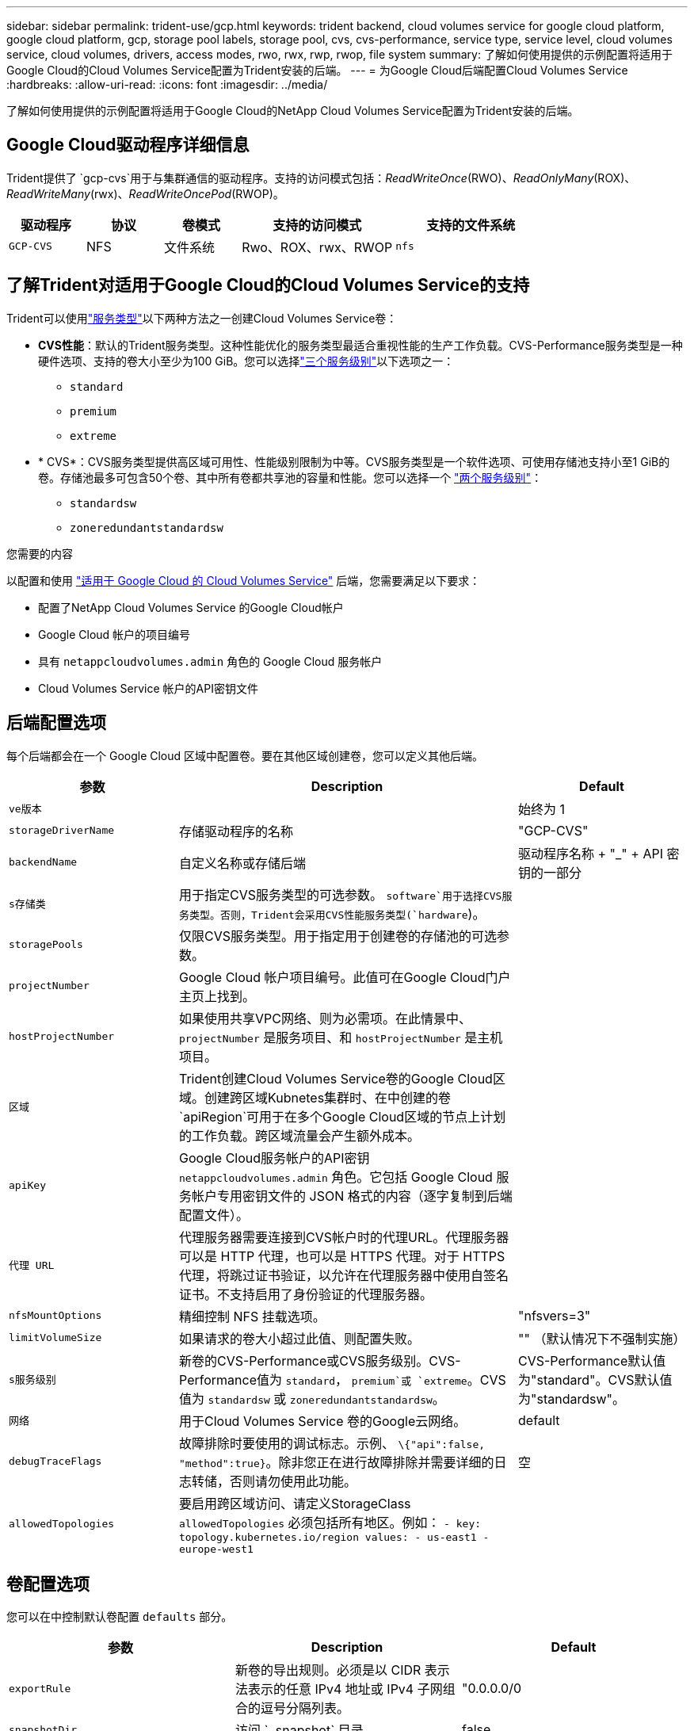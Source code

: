 ---
sidebar: sidebar 
permalink: trident-use/gcp.html 
keywords: trident backend, cloud volumes service for google cloud platform, google cloud platform, gcp, storage pool labels, storage pool, cvs, cvs-performance, service type, service level, cloud volumes service, cloud volumes, drivers, access modes, rwo, rwx, rwp, rwop, file system 
summary: 了解如何使用提供的示例配置将适用于Google Cloud的Cloud Volumes Service配置为Trident安装的后端。 
---
= 为Google Cloud后端配置Cloud Volumes Service
:hardbreaks:
:allow-uri-read: 
:icons: font
:imagesdir: ../media/


[role="lead"]
了解如何使用提供的示例配置将适用于Google Cloud的NetApp Cloud Volumes Service配置为Trident安装的后端。



== Google Cloud驱动程序详细信息

Trident提供了 `gcp-cvs`用于与集群通信的驱动程序。支持的访问模式包括：_ReadWriteOnce_(RWO)、_ReadOnlyMany_(ROX)、_ReadWriteMany_(rwx)、_ReadWriteOncePod_(RWOP)。

[cols="1, 1, 1, 2, 2"]
|===
| 驱动程序 | 协议 | 卷模式 | 支持的访问模式 | 支持的文件系统 


| `GCP-CVS`  a| 
NFS
 a| 
文件系统
 a| 
Rwo、ROX、rwx、RWOP
 a| 
`nfs`

|===


== 了解Trident对适用于Google Cloud的Cloud Volumes Service的支持

Trident可以使用link:https://cloud.google.com/architecture/partners/netapp-cloud-volumes/service-types["服务类型"^]以下两种方法之一创建Cloud Volumes Service卷：

* *CVS性能*：默认的Trident服务类型。这种性能优化的服务类型最适合重视性能的生产工作负载。CVS-Performance服务类型是一种硬件选项、支持的卷大小至少为100 GiB。您可以选择link:https://cloud.google.com/architecture/partners/netapp-cloud-volumes/service-levels#service_levels_for_the_cvs-performance_service_type["三个服务级别"^]以下选项之一：
+
** `standard`
** `premium`
** `extreme`


* * CVS*：CVS服务类型提供高区域可用性、性能级别限制为中等。CVS服务类型是一个软件选项、可使用存储池支持小至1 GiB的卷。存储池最多可包含50个卷、其中所有卷都共享池的容量和性能。您可以选择一个 link:https://cloud.google.com/architecture/partners/netapp-cloud-volumes/service-levels#service_levels_for_the_cvs_service_type["两个服务级别"^]：
+
** `standardsw`
** `zoneredundantstandardsw`




.您需要的内容
以配置和使用 https://cloud.netapp.com/cloud-volumes-service-for-gcp?utm_source=NetAppTrident_ReadTheDocs&utm_campaign=Trident["适用于 Google Cloud 的 Cloud Volumes Service"^] 后端，您需要满足以下要求：

* 配置了NetApp Cloud Volumes Service 的Google Cloud帐户
* Google Cloud 帐户的项目编号
* 具有 `netappcloudvolumes.admin` 角色的 Google Cloud 服务帐户
* Cloud Volumes Service 帐户的API密钥文件




== 后端配置选项

每个后端都会在一个 Google Cloud 区域中配置卷。要在其他区域创建卷，您可以定义其他后端。

[cols="1, 2, 1"]
|===
| 参数 | Description | Default 


| `ve版本` |  | 始终为 1 


| `storageDriverName` | 存储驱动程序的名称 | "GCP-CVS" 


| `backendName` | 自定义名称或存储后端 | 驱动程序名称 + "_" + API 密钥的一部分 


| `s存储类` | 用于指定CVS服务类型的可选参数。 `software`用于选择CVS服务类型。否则，Trident会采用CVS性能服务类型(`hardware`)。 |  


| `storagePools` | 仅限CVS服务类型。用于指定用于创建卷的存储池的可选参数。 |  


| `projectNumber` | Google Cloud 帐户项目编号。此值可在Google Cloud门户主页上找到。 |  


| `hostProjectNumber` | 如果使用共享VPC网络、则为必需项。在此情景中、 `projectNumber` 是服务项目、和 `hostProjectNumber` 是主机项目。 |  


| `区域` | Trident创建Cloud Volumes Service卷的Google Cloud区域。创建跨区域Kubnetes集群时、在中创建的卷 `apiRegion`可用于在多个Google Cloud区域的节点上计划的工作负载。跨区域流量会产生额外成本。 |  


| `apiKey` | Google Cloud服务帐户的API密钥 `netappcloudvolumes.admin` 角色。它包括 Google Cloud 服务帐户专用密钥文件的 JSON 格式的内容（逐字复制到后端配置文件）。 |  


| `代理 URL` | 代理服务器需要连接到CVS帐户时的代理URL。代理服务器可以是 HTTP 代理，也可以是 HTTPS 代理。对于 HTTPS 代理，将跳过证书验证，以允许在代理服务器中使用自签名证书。不支持启用了身份验证的代理服务器。 |  


| `nfsMountOptions` | 精细控制 NFS 挂载选项。 | "nfsvers=3" 


| `limitVolumeSize` | 如果请求的卷大小超过此值、则配置失败。 | "" （默认情况下不强制实施） 


| `s服务级别` | 新卷的CVS-Performance或CVS服务级别。CVS-Performance值为 `standard`， `premium`或 `extreme`。CVS值为 `standardsw` 或 `zoneredundantstandardsw`。 | CVS-Performance默认值为"standard"。CVS默认值为"standardsw"。 


| `网络` | 用于Cloud Volumes Service 卷的Google云网络。 | default 


| `debugTraceFlags` | 故障排除时要使用的调试标志。示例、 `\{"api":false, "method":true}`。除非您正在进行故障排除并需要详细的日志转储，否则请勿使用此功能。 | 空 


| `allowedTopologies` | 要启用跨区域访问、请定义StorageClass `allowedTopologies` 必须包括所有地区。例如：
`- key: topology.kubernetes.io/region
  values:
  - us-east1
  - europe-west1` |  
|===


== 卷配置选项

您可以在中控制默认卷配置 `defaults` 部分。

[cols=",,"]
|===
| 参数 | Description | Default 


| `exportRule` | 新卷的导出规则。必须是以 CIDR 表示法表示的任意 IPv4 地址或 IPv4 子网组合的逗号分隔列表。 | "0.0.0.0/0 


| `snapshotDir` | 访问 ` .snapshot` 目录 | false 


| `sSnapshot 预留` | 为快照预留的卷百分比 | "" （接受 CVS 默认值为 0 ） 


| `s大小` | 新卷的大小。CVS性能最小值为100 GiB。CVS最小值为1 GiB。 | CVS-Performance服务类型默认为"100GiB"。CVS服务类型未设置默认值、但至少需要1 GiB。 
|===


== CVS-Performance服务类型示例

以下示例提供了CVS-Performance服务类型的示例配置。

.示例 1 ：最低配置
[%collapsible]
====
这是使用默认CVS-Performance服务类型以及默认"标准"服务级别的最小后端配置。

[listing]
----
---
version: 1
storageDriverName: gcp-cvs
projectNumber: '012345678901'
apiRegion: us-west2
apiKey:
  type: service_account
  project_id: my-gcp-project
  private_key_id: "<id_value>"
  private_key: |
    -----BEGIN PRIVATE KEY-----
    <key_value>
    -----END PRIVATE KEY-----
  client_email: cloudvolumes-admin-sa@my-gcp-project.iam.gserviceaccount.com
  client_id: '123456789012345678901'
  auth_uri: https://accounts.google.com/o/oauth2/auth
  token_uri: https://oauth2.googleapis.com/token
  auth_provider_x509_cert_url: https://www.googleapis.com/oauth2/v1/certs
  client_x509_cert_url: https://www.googleapis.com/robot/v1/metadata/x509/cloudvolumes-admin-sa%40my-gcp-project.iam.gserviceaccount.com

----
====
.示例2：服务级别配置
[%collapsible]
====
此示例说明了后端配置选项、包括服务级别和卷默认值。

[listing]
----
---
version: 1
storageDriverName: gcp-cvs
projectNumber: '012345678901'
apiRegion: us-west2
apiKey:
  type: service_account
  project_id: my-gcp-project
  private_key_id: "<id_value>"
  private_key: |
    -----BEGIN PRIVATE KEY-----
    <key_value>
    -----END PRIVATE KEY-----
  client_email: cloudvolumes-admin-sa@my-gcp-project.iam.gserviceaccount.com
  client_id: '123456789012345678901'
  auth_uri: https://accounts.google.com/o/oauth2/auth
  token_uri: https://oauth2.googleapis.com/token
  auth_provider_x509_cert_url: https://www.googleapis.com/oauth2/v1/certs
  client_x509_cert_url: https://www.googleapis.com/robot/v1/metadata/x509/cloudvolumes-admin-sa%40my-gcp-project.iam.gserviceaccount.com
proxyURL: http://proxy-server-hostname/
nfsMountOptions: vers=3,proto=tcp,timeo=600
limitVolumeSize: 10Ti
serviceLevel: premium
defaults:
  snapshotDir: 'true'
  snapshotReserve: '5'
  exportRule: 10.0.0.0/24,10.0.1.0/24,10.0.2.100
  size: 5Ti

----
====
.示例3：虚拟池配置
[%collapsible]
====
此示例使用 `storage` 配置虚拟池和 `StorageClasses` 这是指它们。请参见 <<存储类定义>> 以查看存储类的定义方式。

此处为设置的所有虚拟池设置了特定的默认值 `snapshotReserve` 5%和 `exportRule` 到0.0.0.0/0。虚拟池在中进行定义 `storage` 部分。每个虚拟池都定义了自己的虚拟池 `serviceLevel`、并且某些池会覆盖默认值。虚拟池标签用于根据区分池 `performance` 和 `protection`。

[listing]
----
---
version: 1
storageDriverName: gcp-cvs
projectNumber: '012345678901'
apiRegion: us-west2
apiKey:
  type: service_account
  project_id: my-gcp-project
  private_key_id: "<id_value>"
  private_key: |
    -----BEGIN PRIVATE KEY-----
    <key_value>
    -----END PRIVATE KEY-----
  client_email: cloudvolumes-admin-sa@my-gcp-project.iam.gserviceaccount.com
  client_id: '123456789012345678901'
  auth_uri: https://accounts.google.com/o/oauth2/auth
  token_uri: https://oauth2.googleapis.com/token
  auth_provider_x509_cert_url: https://www.googleapis.com/oauth2/v1/certs
  client_x509_cert_url: https://www.googleapis.com/robot/v1/metadata/x509/cloudvolumes-admin-sa%40my-gcp-project.iam.gserviceaccount.com
nfsMountOptions: vers=3,proto=tcp,timeo=600
defaults:
  snapshotReserve: '5'
  exportRule: 0.0.0.0/0
labels:
  cloud: gcp
region: us-west2
storage:
- labels:
    performance: extreme
    protection: extra
  serviceLevel: extreme
  defaults:
    snapshotDir: 'true'
    snapshotReserve: '10'
    exportRule: 10.0.0.0/24
- labels:
    performance: extreme
    protection: standard
  serviceLevel: extreme
- labels:
    performance: premium
    protection: extra
  serviceLevel: premium
  defaults:
    snapshotDir: 'true'
    snapshotReserve: '10'
- labels:
    performance: premium
    protection: standard
  serviceLevel: premium
- labels:
    performance: standard
  serviceLevel: standard

----
====


=== 存储类定义

以下StorageClass定义适用于虚拟池配置示例。使用 `parameters.selector`、您可以为每个StorageClass指定用于托管卷的虚拟池。卷将在选定池中定义各个方面。

.存储类示例
[%collapsible]
====
[listing]
----
apiVersion: storage.k8s.io/v1
kind: StorageClass
metadata:
  name: cvs-extreme-extra-protection
provisioner: csi.trident.netapp.io
parameters:
  selector: "performance=extreme; protection=extra"
allowVolumeExpansion: true
---
apiVersion: storage.k8s.io/v1
kind: StorageClass
metadata:
  name: cvs-extreme-standard-protection
provisioner: csi.trident.netapp.io
parameters:
  selector: "performance=premium; protection=standard"
allowVolumeExpansion: true
---
apiVersion: storage.k8s.io/v1
kind: StorageClass
metadata:
  name: cvs-premium-extra-protection
provisioner: csi.trident.netapp.io
parameters:
  selector: "performance=premium; protection=extra"
allowVolumeExpansion: true
---
apiVersion: storage.k8s.io/v1
kind: StorageClass
metadata:
  name: cvs-premium
provisioner: csi.trident.netapp.io
parameters:
  selector: "performance=premium; protection=standard"
allowVolumeExpansion: true
---
apiVersion: storage.k8s.io/v1
kind: StorageClass
metadata:
  name: cvs-standard
provisioner: csi.trident.netapp.io
parameters:
  selector: "performance=standard"
allowVolumeExpansion: true
---
apiVersion: storage.k8s.io/v1
kind: StorageClass
metadata:
  name: cvs-extra-protection
provisioner: csi.trident.netapp.io
parameters:
  selector: "protection=extra"
allowVolumeExpansion: true
----
====
* 第一个StorageClass (`cvs-extreme-extra-protection`)映射到第一个虚拟池。这是唯一一个可提供极高性能且 Snapshot 预留为 10% 的池。
* 最后一个StorageClass(`cvs-extra-protection`)调用提供10%快照预留的任何存储池。Trident决定选择哪个虚拟池、并确保满足快照预留要求。




== CVS服务类型示例

以下示例提供了CVS服务类型的示例配置。

.示例1：最低配置
[%collapsible]
====
这是使用的最低后端配置 `storageClass` 指定CVS服务类型和默认值 `standardsw` 服务级别。

[listing]
----
---
version: 1
storageDriverName: gcp-cvs
projectNumber: '012345678901'
storageClass: software
apiRegion: us-east4
apiKey:
  type: service_account
  project_id: my-gcp-project
  private_key_id: "<id_value>"
  private_key: |
    -----BEGIN PRIVATE KEY-----
    <key_value>
    -----END PRIVATE KEY-----
  client_email: cloudvolumes-admin-sa@my-gcp-project.iam.gserviceaccount.com
  client_id: '123456789012345678901'
  auth_uri: https://accounts.google.com/o/oauth2/auth
  token_uri: https://oauth2.googleapis.com/token
  auth_provider_x509_cert_url: https://www.googleapis.com/oauth2/v1/certs
  client_x509_cert_url: https://www.googleapis.com/robot/v1/metadata/x509/cloudvolumes-admin-sa%40my-gcp-project.iam.gserviceaccount.com
serviceLevel: standardsw
----
====
.示例2：存储池配置
[%collapsible]
====
此示例后端配置使用 `storagePools` 配置存储池。

[listing]
----
---
version: 1
storageDriverName: gcp-cvs
backendName: gcp-std-so-with-pool
projectNumber: '531265380079'
apiRegion: europe-west1
apiKey:
  type: service_account
  project_id: cloud-native-data
  private_key_id: "<id_value>"
  private_key: |-
    -----BEGIN PRIVATE KEY-----
    <key_value>
    -----END PRIVATE KEY-----
  client_email: cloudvolumes-admin-sa@cloud-native-data.iam.gserviceaccount.com
  client_id: '107071413297115343396'
  auth_uri: https://accounts.google.com/o/oauth2/auth
  token_uri: https://oauth2.googleapis.com/token
  auth_provider_x509_cert_url: https://www.googleapis.com/oauth2/v1/certs
  client_x509_cert_url: https://www.googleapis.com/robot/v1/metadata/x509/cloudvolumes-admin-sa%40cloud-native-data.iam.gserviceaccount.com
storageClass: software
zone: europe-west1-b
network: default
storagePools:
- 1bc7f380-3314-6005-45e9-c7dc8c2d7509
serviceLevel: Standardsw

----
====


== 下一步是什么？

创建后端配置文件后，运行以下命令：

[listing]
----
tridentctl create backend -f <backend-file>
----
如果后端创建失败，则后端配置出现问题。您可以运行以下命令来查看日志以确定发生原因：

[listing]
----
tridentctl logs
----
确定并更正配置文件中的问题后，您可以再次运行 create 命令。

